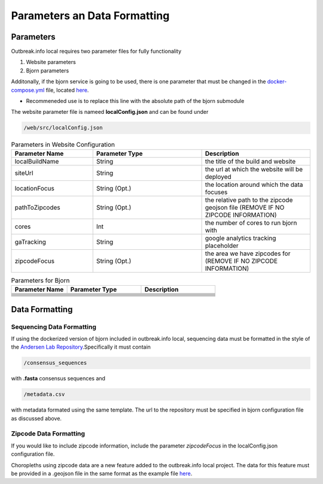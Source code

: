 Parameters an Data Formatting
=============================

Parameters
----------

Outbreak.info local requires two parameter files for fully functionality

1. Website parameters
2. Bjorn parameters

Additonally, if the bjorn service is going to be used, there is one parameter that must be changed in the `docker-compose.yml <https://github.com/andersen-lab/outbreak.info/blob/master/docker-compose.yml>`_ file, located `here <https://github.com/andersen-lab/outbreak.info/blob/master/docker-compose.yml#L14>`_.

* Recommeneded use is to replace this line with the absolute path of the bjorn submodule 

The website parameter file is nameed **localConfig.json** and can be found under

.. code-block:: console

    /web/src/localConfig.json
    
.. list-table:: Parameters in Website Configuration
   :widths: 30 40 40
   :header-rows: 1

   * - Parameter Name
     - Parameter Type
     - Description
   * - localBuildName 
     - String
     - the title of the build and website
   * - siteUrl
     - String
     - the url at which the website will be deployed
   * - locationFocus
     - String (Opt.)
     - the location around which the data focuses
   * - pathToZipcodes
     - String (Opt.)
     - the relative path to the zipcode geojson file (REMOVE IF NO ZIPCODE INFORMATION)
   * - cores
     - Int
     - the number of cores to run bjorn with
   * - gaTracking
     - String
     - google analytics tracking placeholder
   * - zipcodeFocus
     - String (Opt.)
     - the area we have zipcodes for (REMOVE IF NO ZIPCODE INFORMATION)


.. list-table:: Parameters for Bjorn
   :widths: 30 40 40
   :header-rows: 1

   * - Parameter Name
     - Parameter Type
     - Description
   * -  
     - 
     - 
   * - 
     - 
     - 
   * - 
     - 
     - 
   * - 
     - 
     - 
   * - 
     - 
     - 
   * - 
     - 
     - 
   * - 
     - 
     - 
   * - 
     - 
     - 

Data Formatting
---------------

Sequencing Data Formatting
^^^^^^^^^^^^^^^^^^^^^^^^^^

If using the dockerized version of bjorn included in outbreak.info local, sequencing data
must be formatted in the style of the `Andersen Lab Repository <https://github.com/andersen-lab/HCoV-19-Genomics>`_.Specifically it must contain

.. code-block:: console

    /consensus_sequences

with **.fasta** consensus sequences and 

.. code-block:: console

    /metadata.csv
    
with metadata formated using the same template. The url to the repository must be specified in bjorn configuration file as discussed above.

Zipcode Data Formatting
^^^^^^^^^^^^^^^^^^^^^^^
If you would like to include zipcode information, include the parameter *zipcodeFocus* in the localConfig.json configuration file.

Choropleths using zipcode data are a new feature added to the outbreak.info local project. The data for this feature must be provided in a .geojson file in the same format as the example file `here <www.google.com>`_.




